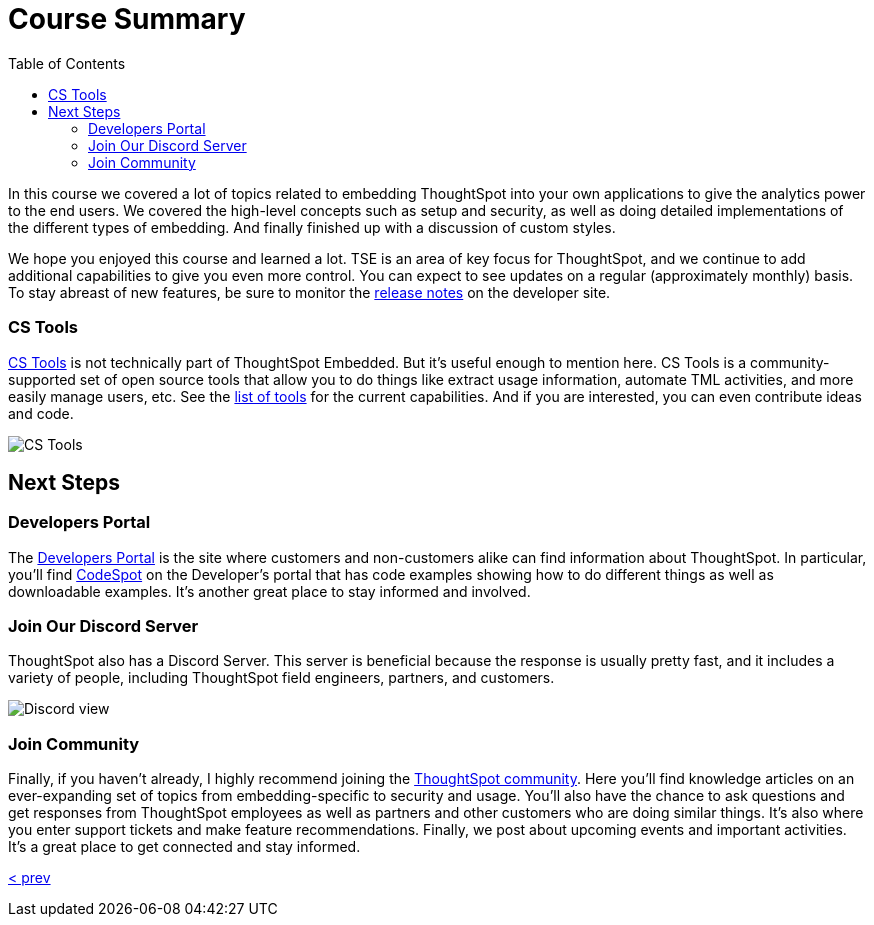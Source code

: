 = Course Summary
:toc: true
:toclevels: 3

:page-title: Course Summary
:page-pageid: tse-fundamentals_lesson-11
:page-description: A summary of the ThoughtSpot Embedded course, additional resources, and next steps.

In this course we covered a lot of topics related to embedding ThoughtSpot into your own applications to give the analytics power to the end users.
We covered the high-level concepts such as setup and security, as well as doing detailed implementations of the different types of embedding.
And finally finished up with a discussion of custom styles.

We hope you enjoyed this course and learned a lot.
TSE is an area of key focus for ThoughtSpot, and we continue to add additional capabilities to give you even more control.
You can expect to see updates on a regular (approximately monthly) basis.
To stay abreast of new features, be sure to monitor the link:https://developers.thoughtspot.com/docs/whats-new[release notes] on the developer site.

=== CS Tools

link:https://thoughtspot.github.io/cs_tools[CS Tools] is not technically part of ThoughtSpot Embedded.
But it's useful enough to mention here.
CS Tools is a community-supported set of open source tools that allow you to do things like extract usage information, automate TML activities, and more easily manage users, etc.
See the link:https://thoughtspot.github.io/cs_tools/tools/[list of tools] for the current capabilities.
And if you are interested, you can even contribute ideas and code.

image::images/tutorials/tse-fundamentals/lesson-11-cstools.png[CS Tools]

== Next Steps

=== Developers Portal

The link:https://developers.thoughtspot.com[Developers Portal] is the site where customers and non-customers alike can find information about ThoughtSpot.
In particular, you'll find link:https://developers.thoughtspot.com/codespot[CodeSpot] on the Developer's portal that has code examples showing how to do different things as well as downloadable examples.
It's another great place to stay informed and involved.

=== Join Our Discord Server

ThoughtSpot also has a Discord Server.
This server is beneficial because the response is usually pretty fast, and it includes a variety of people, including ThoughtSpot field engineers, partners, and customers.

image::images/tutorials/tse-fundamentals/lesson-11-discord.png[Discord view]

=== Join Community

Finally, if you haven't already, I highly recommend joining the link:https://community.thoughtspot.com[ThoughtSpot community].
Here you'll find knowledge articles on an ever-expanding set of topics from embedding-specific to security and usage.
You'll also have the chance to ask questions and get responses from ThoughtSpot employees as well as partners and other customers who are doing similar things.
It's also where you enter support tickets and make feature recommendations.
Finally, we post about upcoming events and important activities.
It's a great place to get connected and stay informed.

xref:tse-fundamentals-lesson-10.adoc[< prev]
